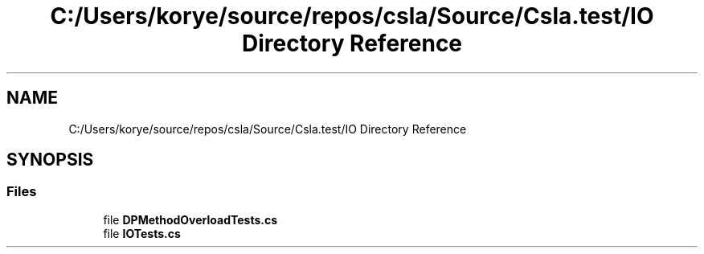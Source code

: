 .TH "C:/Users/korye/source/repos/csla/Source/Csla.test/IO Directory Reference" 3 "Wed Jul 21 2021" "Version 5.4.2" "CSLA.NET" \" -*- nroff -*-
.ad l
.nh
.SH NAME
C:/Users/korye/source/repos/csla/Source/Csla.test/IO Directory Reference
.SH SYNOPSIS
.br
.PP
.SS "Files"

.in +1c
.ti -1c
.RI "file \fBDPMethodOverloadTests\&.cs\fP"
.br
.ti -1c
.RI "file \fBIOTests\&.cs\fP"
.br
.in -1c
